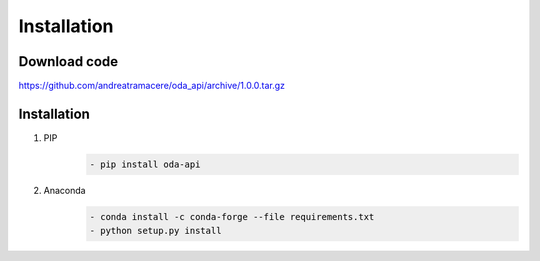 Installation
============

Download code
~~~~~~~~~~~~~~~~~~~~~~~~~~~~~~
https://github.com/andreatramacere/oda_api/archive/1.0.0.tar.gz

Installation
~~~~~~~~~~~~~~~~~~~~~~~~~~~~~~
1) PIP
    .. code-block:: bash

        - pip install oda-api

2) Anaconda
     .. code-block:: bash

        - conda install -c conda-forge --file requirements.txt
        - python setup.py install

